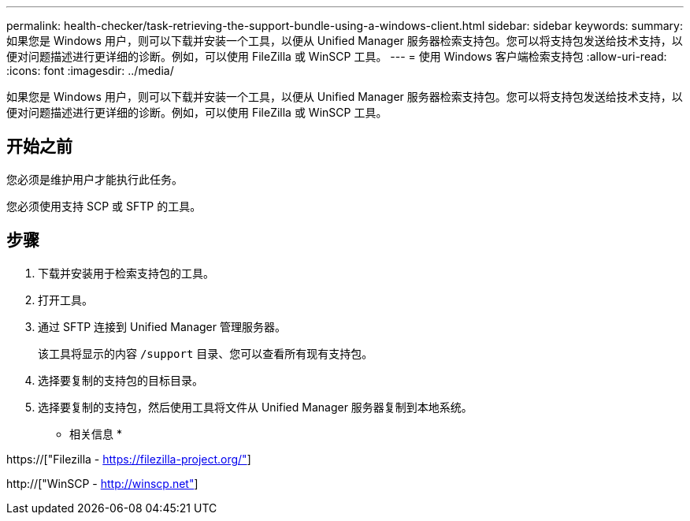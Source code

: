 ---
permalink: health-checker/task-retrieving-the-support-bundle-using-a-windows-client.html 
sidebar: sidebar 
keywords:  
summary: 如果您是 Windows 用户，则可以下载并安装一个工具，以便从 Unified Manager 服务器检索支持包。您可以将支持包发送给技术支持，以便对问题描述进行更详细的诊断。例如，可以使用 FileZilla 或 WinSCP 工具。 
---
= 使用 Windows 客户端检索支持包
:allow-uri-read: 
:icons: font
:imagesdir: ../media/


[role="lead"]
如果您是 Windows 用户，则可以下载并安装一个工具，以便从 Unified Manager 服务器检索支持包。您可以将支持包发送给技术支持，以便对问题描述进行更详细的诊断。例如，可以使用 FileZilla 或 WinSCP 工具。



== 开始之前

您必须是维护用户才能执行此任务。

您必须使用支持 SCP 或 SFTP 的工具。



== 步骤

. 下载并安装用于检索支持包的工具。
. 打开工具。
. 通过 SFTP 连接到 Unified Manager 管理服务器。
+
该工具将显示的内容 `/support` 目录、您可以查看所有现有支持包。

. 选择要复制的支持包的目标目录。
. 选择要复制的支持包，然后使用工具将文件从 Unified Manager 服务器复制到本地系统。


* 相关信息 *

https://["Filezilla - https://filezilla-project.org/"]

http://["WinSCP - http://winscp.net"]

